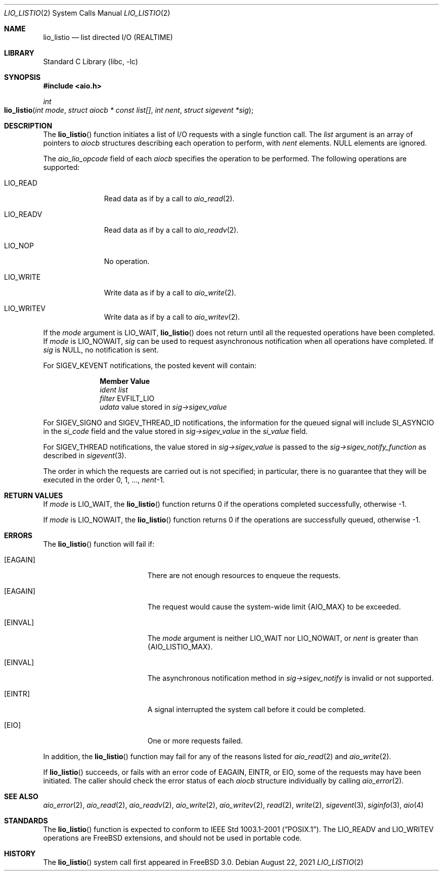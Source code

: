 .\" Copyright (c) 2003 Tim J. Robbins
.\" All rights reserved.
.\"
.\" Redistribution and use in source and binary forms, with or without
.\" modification, are permitted provided that the following conditions
.\" are met:
.\" 1. Redistributions of source code must retain the above copyright
.\"    notice, this list of conditions and the following disclaimer.
.\" 2. Redistributions in binary form must reproduce the above copyright
.\"    notice, this list of conditions and the following disclaimer in the
.\"    documentation and/or other materials provided with the distribution.
.\"
.\" THIS SOFTWARE IS PROVIDED BY THE AUTHOR AND CONTRIBUTORS ``AS IS'' AND
.\" ANY EXPRESS OR IMPLIED WARRANTIES, INCLUDING, BUT NOT LIMITED TO, THE
.\" IMPLIED WARRANTIES OF MERCHANTABILITY AND FITNESS FOR A PARTICULAR PURPOSE
.\" ARE DISCLAIMED.  IN NO EVENT SHALL THE AUTHOR OR CONTRIBUTORS BE LIABLE
.\" FOR ANY DIRECT, INDIRECT, INCIDENTAL, SPECIAL, EXEMPLARY, OR CONSEQUENTIAL
.\" DAMAGES (INCLUDING, BUT NOT LIMITED TO, PROCUREMENT OF SUBSTITUTE GOODS
.\" OR SERVICES; LOSS OF USE, DATA, OR PROFITS; OR BUSINESS INTERRUPTION)
.\" HOWEVER CAUSED AND ON ANY THEORY OF LIABILITY, WHETHER IN CONTRACT, STRICT
.\" LIABILITY, OR TORT (INCLUDING NEGLIGENCE OR OTHERWISE) ARISING IN ANY WAY
.\" OUT OF THE USE OF THIS SOFTWARE, EVEN IF ADVISED OF THE POSSIBILITY OF
.\" SUCH DAMAGE.
.\"
.\" $NQC$
.\"
.Dd August 22, 2021
.Dt LIO_LISTIO 2
.Os
.Sh NAME
.Nm lio_listio
.Nd "list directed I/O (REALTIME)"
.Sh LIBRARY
.Lb libc
.Sh SYNOPSIS
.In aio.h
.Ft int
.Fo lio_listio
.Fa "int mode"
.Fa "struct aiocb * const list[]"
.Fa "int nent"
.Fa "struct sigevent *sig"
.Fc
.Sh DESCRIPTION
The
.Fn lio_listio
function initiates a list of I/O requests with a single function call.
The
.Fa list
argument is an array of pointers to
.Vt aiocb
structures describing each operation to perform,
with
.Fa nent
elements.
.Dv NULL
elements are ignored.
.Pp
The
.Va aio_lio_opcode
field of each
.Vt aiocb
specifies the operation to be performed.
The following operations are supported:
.Bl -tag -width ".Dv LIO_WRITE"
.It Dv LIO_READ
Read data as if by a call to
.Xr aio_read 2 .
.It Dv LIO_READV
Read data as if by a call to
.Xr aio_readv 2 .
.It Dv LIO_NOP
No operation.
.It Dv LIO_WRITE
Write data as if by a call to
.Xr aio_write 2 .
.It Dv LIO_WRITEV
Write data as if by a call to
.Xr aio_writev 2 .
.El
.Pp
If the
.Fa mode
argument is
.Dv LIO_WAIT ,
.Fn lio_listio
does not return until all the requested operations have been completed.
If
.Fa mode
is
.Dv LIO_NOWAIT ,
.Fa sig
can be used to request asynchronous notification when all operations have
completed.
If
.Fa sig
is
.Dv NULL ,
no notification is sent.
.Pp
For
.Dv SIGEV_KEVENT
notifications,
the posted kevent will contain:
.Bl -column ".Va filter"
.It Sy Member Ta Sy Value
.It Va ident Ta Fa list
.It Va filter Ta Dv EVFILT_LIO
.It Va udata Ta
value stored in
.Fa sig->sigev_value
.El
.Pp
For
.Dv SIGEV_SIGNO
and
.Dv SIGEV_THREAD_ID
notifications,
the information for the queued signal will include
.Dv SI_ASYNCIO
in the
.Va si_code
field and the value stored in
.Fa sig->sigev_value
in the
.Va si_value
field.
.Pp
For
.Dv SIGEV_THREAD
notifications,
the value stored in
.Fa sig->sigev_value
is passed to the
.Fa sig->sigev_notify_function
as described in
.Xr sigevent 3 .
.Pp
The order in which the requests are carried out is not specified;
in particular, there is no guarantee that they will be executed in
the order 0, 1, ...,
.Fa nent Ns \-1 .
.Sh RETURN VALUES
If
.Fa mode
is
.Dv LIO_WAIT ,
the
.Fn lio_listio
function returns 0 if the operations completed successfully,
otherwise \-1.
.Pp
If
.Fa mode
is
.Dv LIO_NOWAIT ,
the
.Fn lio_listio
function returns 0 if the operations are successfully queued,
otherwise \-1.
.Sh ERRORS
The
.Fn lio_listio
function will fail if:
.Bl -tag -width Er
.It Bq Er EAGAIN
There are not enough resources to enqueue the requests.
.It Bq Er EAGAIN
The request would cause the system-wide limit
.Dv {AIO_MAX}
to be exceeded.
.It Bq Er EINVAL
The
.Fa mode
argument is neither
.Dv LIO_WAIT
nor
.Dv LIO_NOWAIT ,
or
.Fa nent
is greater than
.Dv {AIO_LISTIO_MAX} .
.It Bq Er EINVAL
The asynchronous notification method in
.Fa sig->sigev_notify
is invalid or not supported.
.It Bq Er EINTR
A signal interrupted the system call before it could be completed.
.It Bq Er EIO
One or more requests failed.
.El
.Pp
In addition, the
.Fn lio_listio
function may fail for any of the reasons listed for
.Xr aio_read 2
and
.Xr aio_write 2 .
.Pp
If
.Fn lio_listio
succeeds, or fails with an error code of
.Er EAGAIN , EINTR ,
or
.Er EIO ,
some of the requests may have been initiated.
The caller should check the error status of each
.Vt aiocb
structure individually by calling
.Xr aio_error 2 .
.Sh SEE ALSO
.Xr aio_error 2 ,
.Xr aio_read 2 ,
.Xr aio_readv 2 ,
.Xr aio_write 2 ,
.Xr aio_writev 2 ,
.Xr read 2 ,
.Xr write 2 ,
.Xr sigevent 3 ,
.Xr siginfo 3 ,
.Xr aio 4
.Sh STANDARDS
The
.Fn lio_listio
function is expected to conform to
.St -p1003.1-2001 .
The
.Dv LIO_READV
and
.Dv LIO_WRITEV
operations are
.Fx extensions, and should not be used in portable code.
.Sh HISTORY
The
.Fn lio_listio
system call first appeared in
.Fx 3.0 .
